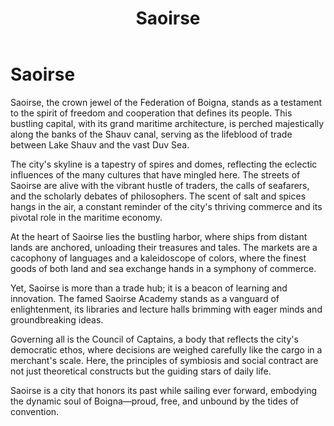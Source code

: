 #+title: Saoirse
#+startup: inlineimages
#+category: Places

* Saoirse
#+caption: Saoirse along the Shauv canal linking Lake Shauv with the Duv Sea
#+attr_org: :width 800
#+attr_html: :class pic-banner :alt
#+attr_latex: :width 350px
[[./img/saoirse.jpg]]

Saoirse, the crown jewel of the Federation of Boigna, stands as a testament to the spirit of freedom and cooperation that defines its people. This bustling capital, with its grand maritime architecture, is perched majestically along the banks of the Shauv canal, serving as the lifeblood of trade between Lake Shauv and the vast Duv Sea.

The city's skyline is a tapestry of spires and domes, reflecting the eclectic influences of the many cultures that have mingled here. The streets of Saoirse are alive with the vibrant hustle of traders, the calls of seafarers, and the scholarly debates of philosophers. The scent of salt and spices hangs in the air, a constant reminder of the city's thriving commerce and its pivotal role in the maritime economy.

At the heart of Saoirse lies the bustling harbor, where ships from distant lands are anchored, unloading their treasures and tales. The markets are a cacophony of languages and a kaleidoscope of colors, where the finest goods of both land and sea exchange hands in a symphony of commerce.

Yet, Saoirse is more than a trade hub; it is a beacon of learning and innovation. The famed Saoirse Academy stands as a vanguard of enlightenment, its libraries and lecture halls brimming with eager minds and groundbreaking ideas.

Governing all is the Council of Captains, a body that reflects the city's democratic ethos, where decisions are weighed carefully like the cargo in a merchant's scale. Here, the principles of symbiosis and social contract are not just theoretical constructs but the guiding stars of daily life.

Saoirse is a city that honors its past while sailing ever forward, embodying the dynamic soul of Boigna—proud, free, and unbound by the tides of convention.
